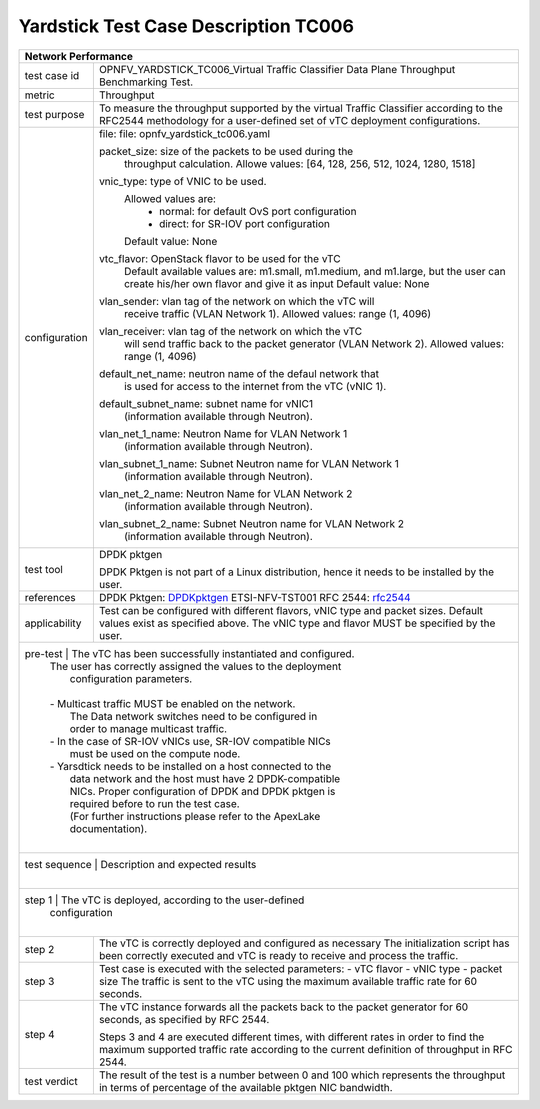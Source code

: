 .. _DPDKpktgen: https://github.com/Pktgen/Pktgen-DPDK/
.. _rfc2544: https://www.ietf.org/rfc/rfc2544.txt


*************************************
Yardstick Test Case Description TC006
*************************************
+-----------------------------------------------------------------------------+
|Network Performance                                                          |
+==============+==============================================================+
|test case id  | OPNFV_YARDSTICK_TC006_Virtual Traffic Classifier Data Plane  |
|              | Throughput Benchmarking Test.                                |
|              |                                                              |
+--------------+--------------------------------------------------------------+
|metric        | Throughput                                                   |
|              |                                                              |
+--------------+--------------------------------------------------------------+
|test purpose  | To measure the throughput supported by the virtual Traffic   |
|              | Classifier according to the RFC2544 methodology for a        |
|              | user-defined set of vTC deployment configurations.           |
|              |                                                              |
+--------------+--------------------------------------------------------------+
|configuration | file: file: opnfv_yardstick_tc006.yaml                       |
|              |                                                              |
|              | packet_size: size of the packets to be used during the       |
|              |      throughput calculation.                                 |
|              |      Allowe values: [64, 128, 256, 512, 1024, 1280, 1518]    |
|              |                                                              |
|              | vnic_type: type of VNIC to be used.                          |
|              |      Allowed values are:                                     |
|              |           - normal: for default OvS port configuration       |
|              |           - direct: for SR-IOV port configuration            |
|              |      Default value: None                                     |
|              |                                                              |
|              | vtc_flavor: OpenStack flavor to be used for the vTC          |
|              |      Default available values are: m1.small, m1.medium,      |
|              |      and m1.large, but the user can create his/her own       |
|              |      flavor and give it as input                             |
|              |      Default value: None                                     |
|              |                                                              |
|              | vlan_sender: vlan tag of the network on which the vTC will   |
|              |      receive traffic (VLAN Network 1).                       |
|              |      Allowed values: range (1, 4096)                         |
|              |                                                              |
|              | vlan_receiver: vlan tag of the network on which the vTC      |
|              |      will send traffic back to the packet generator          | 
|              |      (VLAN Network 2).                                       |
|              |      Allowed values: range (1, 4096)                         |
|              |                                                              |
|              | default_net_name: neutron name of the defaul network that    |
|              |      is used for access to the internet from the vTC         |
|              |      (vNIC 1).                                               |
|              |                                                              |
|              | default_subnet_name: subnet name for vNIC1                   |
|              |      (information available through Neutron).                |
|              |                                                              |
|              | vlan_net_1_name: Neutron Name for VLAN Network 1             |
|              |      (information available through Neutron).                |
|              |                                                              |
|              | vlan_subnet_1_name: Subnet Neutron name for VLAN Network 1   | 
|              |      (information available through Neutron).                |
|              |                                                              |
|              | vlan_net_2_name: Neutron Name for VLAN Network 2             |
|              |      (information available through Neutron).                |
|              |                                                              |
|              | vlan_subnet_2_name: Subnet Neutron name for VLAN Network 2   | 
|              |      (information available through Neutron).                |
|              |                                                              |
+--------------+--------------------------------------------------------------+
|test tool     | DPDK pktgen                                                  |
|              |                                                              |
|              | DPDK Pktgen is not part of a Linux distribution,             |
|              | hence it needs to be installed by the user.                  |
|              |                                                              |
+--------------+--------------------------------------------------------------+
|references    | DPDK Pktgen: DPDKpktgen_                                     |
|              | ETSI-NFV-TST001                                              |
|              | RFC 2544: rfc2544_                                           |
|              |                                                              |
+--------------+--------------------------------------------------------------+
|applicability | Test can be configured with different flavors, vNIC type     |
|              | and packet sizes. Default values exist as specified above.   |
|              | The vNIC type and flavor MUST be specified by the user.      |
|              |                                                              |
+--------------+--------------------------------------------------------------+
|pre-test      | The vTC has been successfully instantiated and configured.   |
|              | The user has correctly assigned the values to the deployment |
|              |  configuration parameters.                                   |
|              |                                                              |
|              | - Multicast traffic MUST be enabled on the network.          |
|              |      The Data network switches need to be configured in      |
|              |      order to manage multicast traffic.                      |
|              | - In the case of SR-IOV vNICs use, SR-IOV compatible NICs    |
|              |      must be used on the compute node.                       |
|              | - Yarsdtick needs to be installed on a host connected to the |
|              |      data network and the host must have 2 DPDK-compatible   |
|              |      NICs. Proper configuration of DPDK and DPDK pktgen is   |
|              |      required before to run the test case.                   |
|              |      (For further instructions please refer to the ApexLake  |
|              |      documentation).                                         |
|              |                                                              |
+-----------------------------------------------------------------------------+
|test sequence | Description and expected results                             |
|              |                                                              |
+-----------------------------------------------------------------------------+
|step  1       | The vTC is deployed, according to the user-defined           |
|              | configuration                                                |
|              |                                                              |
+--------------+--------------------------------------------------------------+
|step  2       | The vTC is correctly deployed and configured as necessary    |
|              | The initialization script has been correctly executed and    | 
|              | vTC is ready to receive and process the traffic.             |
|              |                                                              |
+--------------+--------------------------------------------------------------+
|step  3       | Test case is executed with the selected parameters:          |
|              | - vTC flavor                                                 |
|              | - vNIC type                                                  |
|              | - packet size                                                |
|              | The traffic is sent to the vTC using the maximum available   |
|              | traffic rate for 60 seconds.                                 |
|              |                                                              |
+--------------+--------------------------------------------------------------+
|step 4        | The vTC instance forwards all the packets back to the packet |
|              | generator for 60 seconds, as specified by RFC 2544.          |
|              |                                                              |
|              | Steps 3 and 4 are executed different times, with different   |
|              | rates in order to find the maximum supported traffic rate    |
|              | according to the current definition of throughput in RFC     |
|              | 2544.                                                        |
|              |                                                              |
+--------------+--------------------------------------------------------------+
|test verdict  |  The result of the test is a number between 0 and 100 which  |
|              |  represents the throughput in terms of percentage of the     |
|              |  available pktgen NIC bandwidth.                             |
|              |                                                              |
+--------------+--------------------------------------------------------------+
